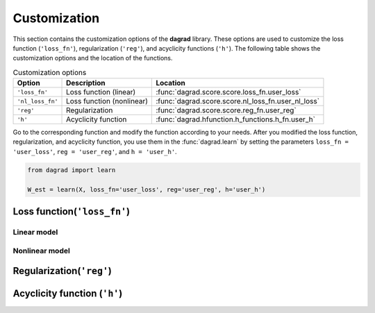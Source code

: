 =======================
Customization
=======================


This section contains the customization options of the **dagrad** library. These options are used to customize the loss function (``'loss_fn'``), regularization (``'reg'``), and acyclicity functions (``'h'``). The following table shows the customization options and the location of the functions.

.. list-table:: Customization options
   :header-rows: 1

   * - Option
     - Description
     - Location
   * - ``'loss_fn'``
     - Loss function (linear)
     - :func:`dagrad.score.score.loss_fn.user_loss`
   * - ``'nl_loss_fn'``
     - Loss function (nonlinear)
     - :func:`dagrad.score.score.nl_loss_fn.user_nl_loss`
   * - ``'reg'``
     - Regularization
     - :func:`dagrad.score.score.reg_fn.user_reg`
   * - ``'h'``
     - Acyclicity function
     - :func:`dagrad.hfunction.h_functions.h_fn.user_h`

Go to the corresponding function and modify the function according to your needs. After you modified the loss function, regularization, and acyclicity function, you use them in the :func:`dagrad.learn` by setting the parameters ``loss_fn = 'user_loss'``, ``reg = 'user_reg'``, and ``h = 'user_h'``.

.. code-block:: python

    from dagrad import learn
    
    W_est = learn(X, loss_fn='user_loss', reg='user_reg', h='user_h')


Loss function(``'loss_fn'``)
^^^^^^^^^^^^^^^^^^^^^^^^^^^^^^^

Linear model
------------

.. automethod:: dagrad.score.score.loss_fn.user_loss

Nonlinear model
---------------
.. automethod:: dagrad.score.score.nl_loss_fn.user_nl_loss



Regularization(``'reg'``)
^^^^^^^^^^^^^^^^^^^^^^^^^^^^

.. automethod:: dagrad.score.score.reg_fn.user_reg


Acyclicity function (``'h'``)
^^^^^^^^^^^^^^^^^^^^^^^^^^^^^^^

.. automethod:: dagrad.hfunction.h_functions.h_fn.user_h

